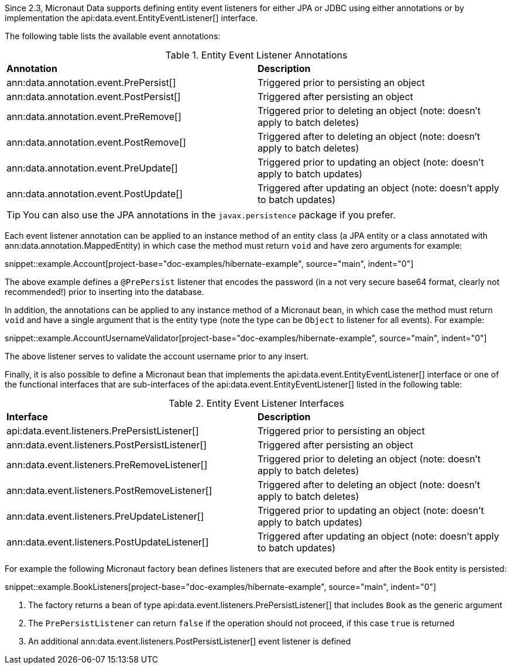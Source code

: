 Since 2.3, Micronaut Data supports defining entity event listeners for either JPA or JDBC using either annotations or by implementation the api:data.event.EntityEventListener[] interface.

The following table lists the available event annotations:

.Entity Event Listener Annotations
[cols=2*]
|===
|*Annotation*
|*Description*

|ann:data.annotation.event.PrePersist[]
|Triggered prior to persisting an object

|ann:data.annotation.event.PostPersist[]
|Triggered after persisting an object

|ann:data.annotation.event.PreRemove[]
|Triggered prior to deleting an object (note: doesn't apply to batch deletes)

|ann:data.annotation.event.PostRemove[]
|Triggered after to deleting an object (note: doesn't apply to batch deletes)

|ann:data.annotation.event.PreUpdate[]
|Triggered prior to updating an object (note: doesn't apply to batch updates)

|ann:data.annotation.event.PostUpdate[]
|Triggered after updating an object (note: doesn't apply to batch updates)

|===

TIP: You can also use the JPA annotations in the `javax.persistence` package if you prefer.

Each event listener annotation can be applied to an instance method of an entity class (a JPA entity or a class annotated with ann:data.annotation.MappedEntity) in which case the method must return `void` and have zero arguments for example:

snippet::example.Account[project-base="doc-examples/hibernate-example", source="main", indent="0"]

The above example defines a `@PrePersist` listener that encodes the password (in a not very secure base64 format, clearly not recommended!) prior to inserting into the database.

In addition, the annotations can be applied to any instance method of a Micronaut bean, in which case the method must return `void` and have a single argument that is the entity type (note the type can be `Object` to listener for all events). For example:

snippet::example.AccountUsernameValidator[project-base="doc-examples/hibernate-example", source="main", indent="0"]

The above listener serves to validate the account username prior to any insert.

Finally, it is also possible to define a Micronaut bean that implements the api:data.event.EntityEventListener[] interface or one of the functional interfaces that are sub-interfaces of the api:data.event.EntityEventListener[] listed in the following table:

.Entity Event Listener Interfaces
[cols=2*]
|===
|*Interface*
|*Description*

|api:data.event.listeners.PrePersistListener[]
|Triggered prior to persisting an object

|ann:data.event.listeners.PostPersistListener[]
|Triggered after persisting an object

|ann:data.event.listeners.PreRemoveListener[]
|Triggered prior to deleting an object (note: doesn't apply to batch deletes)

|ann:data.event.listeners.PostRemoveListener[]
|Triggered after to deleting an object (note: doesn't apply to batch deletes)

|ann:data.event.listeners.PreUpdateListener[]
|Triggered prior to updating an object (note: doesn't apply to batch updates)

|ann:data.event.listeners.PostUpdateListener[]
|Triggered after updating an object (note: doesn't apply to batch updates)

|===

For example the following Micronaut factory bean defines listeners that are executed before and after the `Book` entity is persisted:

snippet::example.BookListeners[project-base="doc-examples/hibernate-example", source="main", indent="0"]

<1> The factory returns a bean of type api:data.event.listeners.PrePersistListener[] that includes `Book` as the generic argument
<2> The `PrePersistListener` can return `false` if the operation should not proceed, if this case `true` is returned
<3> An additional ann:data.event.listeners.PostPersistListener[] event listener is defined
